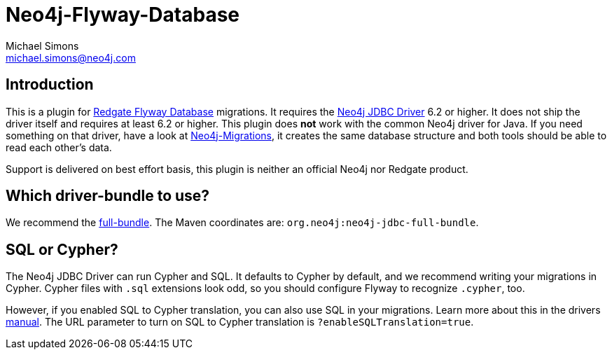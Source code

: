 = Neo4j-Flyway-Database
Michael Simons <michael.simons@neo4j.com>
:doctype: article
:lang: en
:listing-caption: Listing
:source-highlighter: coderay
:icons: font

== Introduction

This is a plugin for https://documentation.red-gate.com/fd/[Redgate Flyway Database] migrations.
It requires the https://github.com/neo4j/neo4j-jdbc[Neo4j JDBC Driver] 6.2 or higher.
It does not ship the driver itself and requires at least 6.2 or higher.
This plugin does *not* work with the common Neo4j driver for Java.
If you need something on that driver, have a look at https://github.com/michael-simons/neo4j-migrations[Neo4j-Migrations], it creates the same database structure and both tools should be able to read each other's data.

Support is delivered on best effort basis, this plugin is neither an official Neo4j nor Redgate product.

== Which driver-bundle to use?

We recommend the https://neo4j.com/docs/jdbc-manual/current/distribution/#_full_bundle[full-bundle].
The Maven coordinates are: `org.neo4j:neo4j-jdbc-full-bundle`.

== SQL or Cypher?

The Neo4j JDBC Driver can run Cypher and SQL.
It defaults to Cypher by default, and we recommend writing your migrations in Cypher.
Cypher files with `.sql` extensions look odd, so you should configure Flyway to recognize `.cypher`, too.

However, if you enabled SQL to Cypher translation, you can also use SQL in your migrations.
Learn more about this in the drivers https://neo4j.com/docs/jdbc-manual/current/sql2cypher/[manual].
The URL parameter to turn on SQL to Cypher translation is `?enableSQLTranslation=true`.
